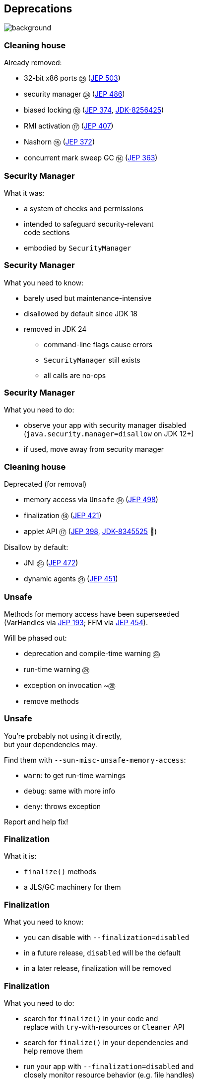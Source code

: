 == Deprecations
image::images/surprise.gif[background, size=cover]

=== Cleaning house

Already removed:

* 32-bit x86 ports ㉕ (https://openjdk.org/jeps/503[JEP 503])
* security manager ㉔ (https://openjdk.org/jeps/486[JEP 486])
* biased locking ⑱ (https://openjdk.org/jeps/374[JEP 374], https://bugs.openjdk.org/browse/JDK-8256425[JDK-8256425])
* RMI activation ⑰ (https://openjdk.org/jeps/407[JEP 407])
* Nashorn ⑮ (https://openjdk.org/jeps/372[JEP 372])
* concurrent mark sweep GC ⑭ (https://openjdk.org/jeps/363[JEP 363])

=== Security Manager

What it was:

* a system of checks and permissions
* intended to safeguard security-relevant +
  code sections
* embodied by `SecurityManager`

=== Security Manager

What you need to know:

* barely used but maintenance-intensive
* disallowed by default since JDK 18
* removed in JDK 24
** command-line flags cause errors
** `SecurityManager` still exists
** all calls are no-ops

=== Security Manager

What you need to do:

* observe your app with security manager disabled +
  (`java.security.manager=disallow` on JDK 12+)
* if used, move away from security manager

=== Cleaning house

Deprecated (for removal)

* memory access via `Unsafe` ㉔ (https://openjdk.org/jeps/498[JEP 498])
* finalization ⑱ (https://openjdk.org/jeps/421[JEP 421])
* applet API ⑰ (https://openjdk.org/jeps/398[JEP 398], https://bugs.openjdk.org/browse/JDK-8345525[JDK-8345525] 👀)
// * primitive wrapper constructors ⑯ (https://openjdk.org/jeps/390[JEP 390])

Disallow by default:

* JNI ㉔ (https://openjdk.org/jeps/472[JEP 472])
* dynamic agents ㉑ (https://openjdk.org/jeps/451[JEP 451])

=== Unsafe

Methods for memory access have been superseeded +
(VarHandles via https://openjdk.org/jeps/193[JEP 193]; FFM via https://openjdk.org/jeps/454[JEP 454]).

Will be phased out:

* deprecation and compile-time warning ㉓
* run-time warning ㉔
* exception on invocation ~㉖
* remove methods

=== Unsafe

You're probably not using it directly, +
but your dependencies may.

Find them with `--sun-misc-unsafe-memory-access`:

* `warn`: to get run-time warnings
* `debug`: same with more info
* `deny`: throws exception

Report and help fix!

=== Finalization

What it is:

* `finalize()` methods
* a JLS/GC machinery for them

=== Finalization

What you need to know:

* you can disable with `--finalization=disabled`
* in a future release, `disabled` will be the default
* in a later release, finalization will be removed

=== Finalization

What you need to do:

* search for `finalize()` in your code and +
  replace with `try`-with-resources or `Cleaner` API
* search for `finalize()` in your dependencies and +
  help remove them
* run your app with `--finalization=disabled` and +
  closely monitor resource behavior (e.g. file handles)

=== JNI

Native code can undermine Java's integrity.

App owner should opt in knowingly:

* use `--enable-native-access` to allow +
  access to restricted JNI/FFM methods
* use `--illegal-native-access` for other code

=== JNI

Three options for illegal native access:

* `allow`
* `warn` (default on JDK 24)
* `deny`

In some future release, `deny` will become the only mode.

Prepare now by setting `--illegal-native-access=deny`.

=== Agents

What it is:

* a component that transforms byte code
* uses `java.lang.instrument` or JVM TI
* launches with JVM or attaches later ("dynamic")

=== Dynamic agents

What you need to know:

* all mechanisms for agents remain intact
* nothing changed yet
* in the future, dynamic attach will be +
  disabled by default
* enable with `-XX:+EnableDynamicAgentLoading`

=== Dynamic agents

What you need to do:

* run your app with `-XX:-EnableDynamicAgentLoading`
* observe closely
* investigate necessity of dynamic agents

////
=== Primitive constructors

What it is:

* `new Integer(42)`
* `new Double(42)`
* etc.

=== Primitive constructors

What you need to know:

* Valhalla wants to turn them into value types
* those have no identity
* identity-based operations need to be removed

=== Primitive constructors

What you need to do:

* `Integer.valueOf(42)`
* `Double.valueOf(42)`
* etc.
////

=== More

* 📝 all the aforementioned JEPs
* 📝 https://openjdk.org/jeps/8305968[JEP draft: Integrity by Default]
* 🎥 https://www.youtube.com/watch?v=ucdzGd-f8as[Why Is Integrity by Default So Important?]
* 🎥 https://www.youtube.com/watch?v=3HnH6G_zcP0[Future Java - Prepare Your Codebase Now!]
* 🎥 https://www.youtube.com/watch?v=5jIkRqBuSBs[How to Upgrade to Java 21]
